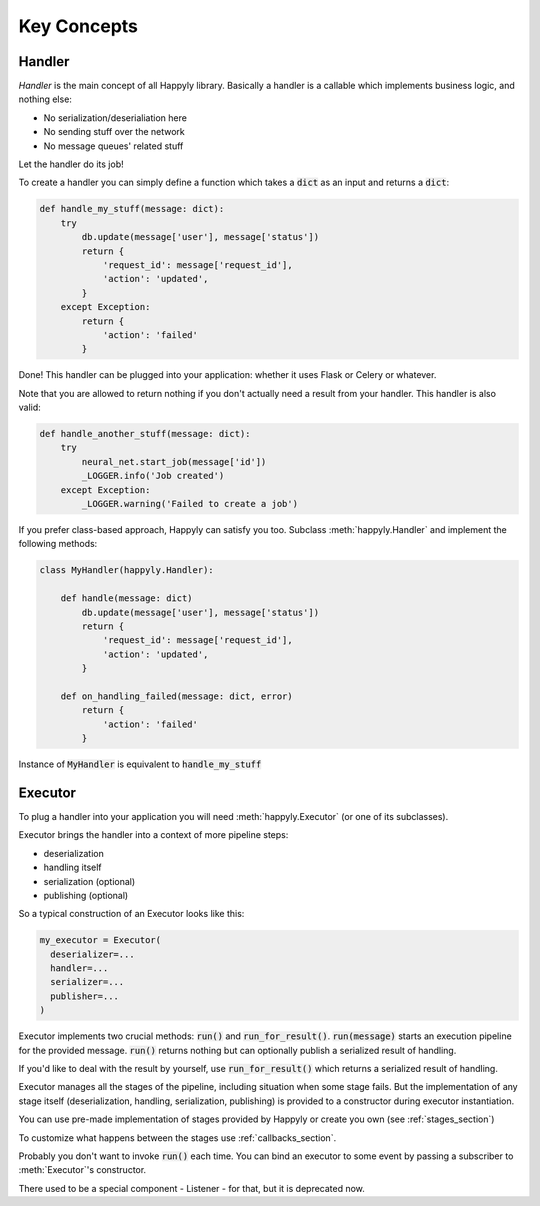 Key Concepts
============


Handler
-------

*Handler* is the main concept of all Happyly library.
Basically a handler is a callable which implements business logic, and nothing else:


* No serialization/deserialiation here
* No sending stuff over the network
* No message queues' related stuff

Let the handler do its job!

To create a handler you can simply define a function which takes a :code:`dict` as an input
and returns a :code:`dict`:

.. code-block:: python

  def handle_my_stuff(message: dict):
      try
          db.update(message['user'], message['status'])
          return {
              'request_id': message['request_id'],
              'action': 'updated',
          }
      except Exception:
          return {
              'action': 'failed'
          }

Done! This handler can be plugged into your application:
whether it uses Flask or Celery or whatever.

Note that you are allowed to return nothing
if you don't actually need a result from your handler.
This handler is also valid:

.. code-block:: python

  def handle_another_stuff(message: dict):
      try
          neural_net.start_job(message['id'])
          _LOGGER.info('Job created')
      except Exception:
          _LOGGER.warning('Failed to create a job')

If you prefer class-based approach, Happyly can satisfy you too.
Subclass :meth:`happyly.Handler` and implement the following methods:

.. code-block:: python

  class MyHandler(happyly.Handler):

      def handle(message: dict)
          db.update(message['user'], message['status'])
          return {
              'request_id': message['request_id'],
              'action': 'updated',
          }

      def on_handling_failed(message: dict, error)
          return {
              'action': 'failed'
          }

Instance of :code:`MyHandler` is equivalent to :code:`handle_my_stuff`

Executor
--------

To plug a handler into your application you will need :meth:`happyly.Executor`
(or one of its subclasses).

Executor brings the handler into a context of more pipeline steps:

* deserialization
* handling itself
* serialization (optional)
* publishing (optional)

So a typical construction of an Executor looks like this:

.. code-block:: python

  my_executor = Executor(
    deserializer=...
    handler=...
    serializer=...
    publisher=...
  )

Executor implements two crucial methods: :code:`run()`
and :code:`run_for_result()`.
:code:`run(message)` starts an execution pipeline for the provided message.
:code:`run()` returns nothing but can optionally publish a serialized result of
handling.

.. image:: images/run.png
   :width: 300

If you'd like to deal with the result by yourself, use :code:`run_for_result()`
which returns a serialized result of handling.

.. image:: images/run_for_result.png
   :width: 300

Executor manages all the stages of the pipeline,
including situation when some stage fails.
But the implementation of any stage itself (deserialization, handling,
serialization, publishing) is provided to a constructor
during executor instantiation.

You can use pre-made implementation of stages provided by Happyly
or create you own (see :ref:`stages_section`)

To customize what happens between the stages use :ref:`callbacks_section`.

Probably you don't want to invoke :code:`run()` each time.
You can bind an executor to some event by passing a subscriber
to :meth:`Executor`'s constructor.

There used to be a special component - Listener - for that, but it is deprecated now.